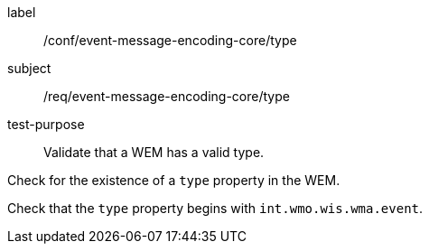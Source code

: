 [[ats_event-message-encoding-core_type]]
====
[%metadata]
label:: /conf/event-message-encoding-core/type
subject:: /req/event-message-encoding-core/type
test-purpose:: Validate that a WEM has a valid type.

[.component,class=test method]
=====
[.component,class=step]
--
Check for the existence of a `+type+` property in the WEM.
--

[.component,class=step]
--
Check that the `+type+` property begins with `int.wmo.wis.wma.event`.
--

=====
====
